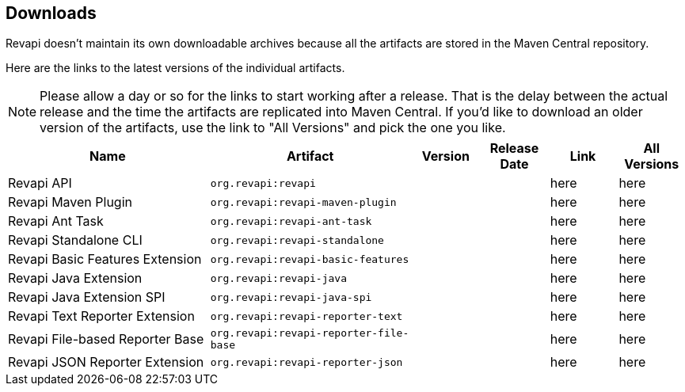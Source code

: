 == Downloads

Revapi doesn't maintain its own downloadable archives because all the artifacts are stored in the Maven Central
repository.

Here are the links to the latest versions of the individual artifacts.

NOTE: Please allow a day or so for the links to start working after a release. That is the delay between the actual
release and the time the artifacts are replicated into Maven Central. If you'd like to download an older version of the
artifacts, use the link to "All Versions" and pick the one you like.

[cols="<3,3,1,1,1,1"]
|===
|Name|Artifact|Version|Release Date|Link|All Versions

|Revapi API
|`org.revapi:revapi`
|+++<div id="version-org.revapi-revapi"></div>+++
|+++<div id="release-date-org.revapi-revapi"></div>+++
|+++<a id="link-org.revapi-revapi">here</a>+++
|+++<a id="all-link-org.revapi-revapi">here</a>+++

|Revapi Maven Plugin
|`org.revapi:revapi-maven-plugin`
|+++<div id="version-org.revapi-revapi-maven-plugin"></div>+++
|+++<div id="release-date-org.revapi-revapi-maven-plugin"></div>+++
|+++<a id="link-org.revapi-revapi-maven-plugin">here</a>+++
|+++<a id="all-link-org.revapi-revapi-maven-plugin">here</a>+++

|Revapi Ant Task
|`org.revapi:revapi-ant-task`
|+++<div id="version-org.revapi-revapi-ant-task"></div>+++
|+++<div id="release-date-org.revapi-revapi-ant-task"></div>+++
|+++<a id="link-org.revapi-revapi-ant-task">here</a>+++
|+++<a id="all-link-org.revapi-revapi-ant-task">here</a>+++

|Revapi Standalone CLI
|`org.revapi:revapi-standalone`
|+++<div id="version-org.revapi-revapi-standalone"></div>+++
|+++<div id="release-date-org.revapi-revapi-standalone"></div>+++
|+++<a id="link-org.revapi-revapi-standalone">here</a>+++
|+++<a id="all-link-org.revapi-revapi-standalone">here</a>+++

|Revapi Basic Features Extension
|`org.revapi:revapi-basic-features`
|+++<div id="version-org.revapi-revapi-basic-features"></div>+++
|+++<div id="release-date-org.revapi-revapi-basic-features"></div>+++
|+++<a id="link-org.revapi-revapi-basic-features">here</a>+++
|+++<a id="all-link-org.revapi-revapi-basic-features">here</a>+++

|Revapi Java Extension
|`org.revapi:revapi-java`
|+++<div id="version-org.revapi-revapi-java"></div>+++
|+++<div id="release-date-org.revapi-revapi-java"></div>+++
|+++<a id="link-org.revapi-revapi-java">here</a>+++
|+++<a id="all-link-org.revapi-revapi-java">here</a>+++

|Revapi Java Extension SPI
|`org.revapi:revapi-java-spi`
|+++<div id="version-org.revapi-revapi-java-spi"></div>+++
|+++<div id="release-date-org.revapi-revapi-java-spi"></div>+++
|+++<a id="link-org.revapi-revapi-java-spi">here</a>+++
|+++<a id="all-link-org.revapi-revapi-java-spi">here</a>+++

|Revapi Text Reporter Extension
|`org.revapi:revapi-reporter-text`
|+++<div id="version-org.revapi-revapi-reporter-text"></div>+++
|+++<div id="release-date-org.revapi-revapi-reporter-text"></div>+++
|+++<a id="link-org.revapi-revapi-reporter-text">here</a>+++
|+++<a id="all-link-org.revapi-revapi-reporter-text">here</a>+++

|Revapi File-based Reporter Base
|`org.revapi:revapi-reporter-file-base`
|+++<div id="version-org.revapi-revapi-reporter-file-base"></div>+++
|+++<div id="release-date-org.revapi-revapi-reporter-file-base"></div>+++
|+++<a id="link-org.revapi-revapi-reporter-file-base">here</a>+++
|+++<a id="all-link-org.revapi-revapi-reporter-file-base">here</a>+++

|Revapi JSON Reporter Extension
|`org.revapi:revapi-reporter-json`
|+++<div id="version-org.revapi-revapi-reporter-json"></div>+++
|+++<div id="release-date-org.revapi-revapi-reporter-json"></div>+++
|+++<a id="link-org.revapi-revapi-reporter-json">here</a>+++
|+++<a id="all-link-org.revapi-revapi-reporter-json">here</a>+++

|===

[pass]
++++
  <script type="text/javascript">
window.addEventListener("load", function() {
    function fillIn(groupId, artifactId, downloadableType) {
        var url = "modules/" + artifactId + "/index.html"
        $.ajax(url, {
          "cache": false,
          "dataType": "html"
        }).done(function(data) {
            var doc = $("<div/>").append(data);

            var v = doc.find(".projectVersion").text().substring("Version: ".length)
            var date = doc.find(".publishDate").text().substring("Last Published: ".length)

            var dg = groupId.replace(/\./g, "")
            var da = artifactId.replace(/\./g, "")

            document.getElementById("version-" + dg + "-" + da).textContent = v;
            document.getElementById("release-date-" + dg + "-" + da).textContent = date;

            var gp = groupId.replace(/\./g, "/")
            var ap = artifactId.replace(/\./g, "/")

            var link = document.getElementById("link-" + dg + "-" + da);
            link.href =
                "http://search.maven.org/remotecontent?filepath=" + gp + "/" + ap + "/" +
                v + "/" + artifactId + "-" + v + downloadableType;

            var allLink = document.getElementById("all-link-" + dg + "-" + da);
            allLink.href = "http://search.maven.org/#search|gav|1|g%3A%22" + groupId + "%22%20AND%20a%3A%22"
             + artifactId + "%22"
        }).fail(function (data, status) {
            console.log("URL failed with status " + status + ": " + url)
        })
    }

    fillIn("org.revapi", "revapi", ".jar")
    fillIn("org.revapi", "revapi-ant-task", ".jar")
    fillIn("org.revapi", "revapi-basic-features", ".jar")
    fillIn("org.revapi", "revapi-java", ".jar")
    fillIn("org.revapi", "revapi-java-spi", ".jar")
    fillIn("org.revapi", "revapi-maven-plugin", ".jar")
    fillIn("org.revapi", "revapi-reporter-text", ".jar")
    fillIn("org.revapi", "revapi-standalone", "-standalone.zip")
    fillIn("org.revapi", "revapi-reporter-file-base", ".jar")
    fillIn("org.revapi", "revapi-reporter-json", ".jar")
})
</script>
++++
